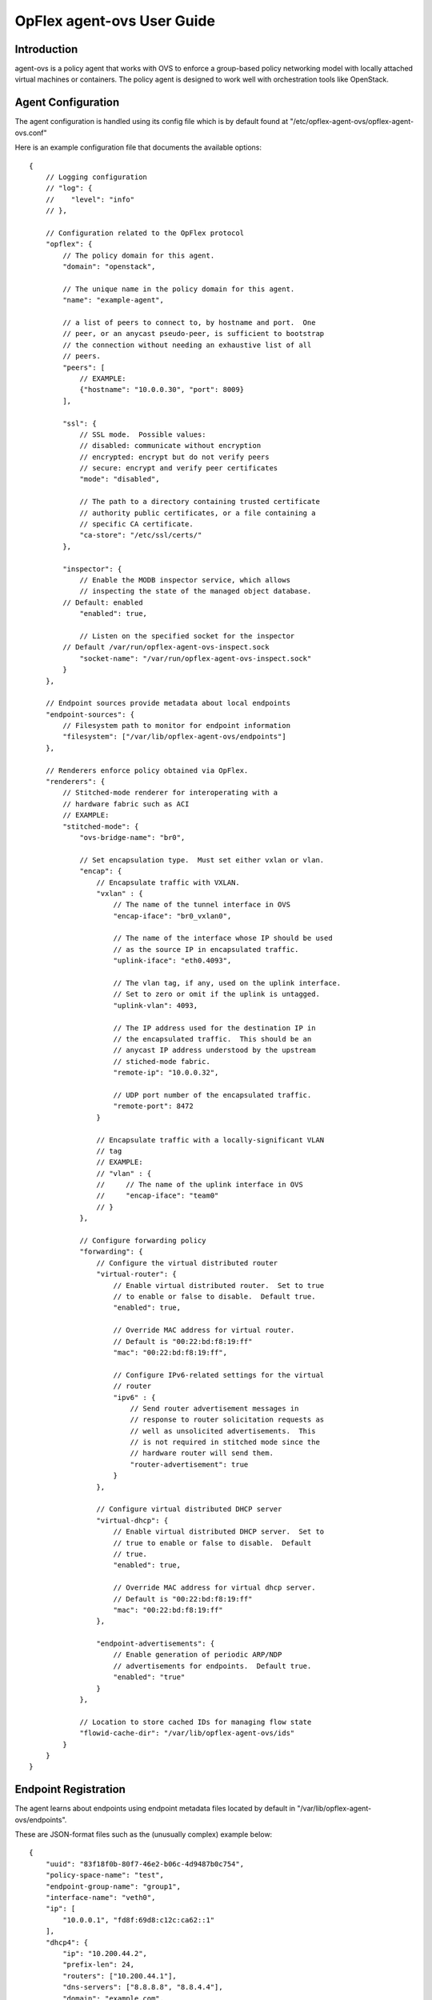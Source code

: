 OpFlex agent-ovs User Guide
===========================

Introduction
------------

agent-ovs is a policy agent that works with OVS to enforce a group-based
policy networking model with locally attached virtual machines or
containers. The policy agent is designed to work well with orchestration
tools like OpenStack.

Agent Configuration
-------------------

The agent configuration is handled using its config file which is by
default found at "/etc/opflex-agent-ovs/opflex-agent-ovs.conf"

Here is an example configuration file that documents the available
options:

::

    {
        // Logging configuration
        // "log": {
        //    "level": "info"
        // },

        // Configuration related to the OpFlex protocol
        "opflex": {
            // The policy domain for this agent.
            "domain": "openstack",

            // The unique name in the policy domain for this agent.
            "name": "example-agent",

            // a list of peers to connect to, by hostname and port.  One
            // peer, or an anycast pseudo-peer, is sufficient to bootstrap
            // the connection without needing an exhaustive list of all
            // peers.
            "peers": [
                // EXAMPLE:
                {"hostname": "10.0.0.30", "port": 8009}
            ],

            "ssl": {
                // SSL mode.  Possible values:
                // disabled: communicate without encryption
                // encrypted: encrypt but do not verify peers
                // secure: encrypt and verify peer certificates
                "mode": "disabled",

                // The path to a directory containing trusted certificate
                // authority public certificates, or a file containing a
                // specific CA certificate.
                "ca-store": "/etc/ssl/certs/"
            },

            "inspector": {
                // Enable the MODB inspector service, which allows
                // inspecting the state of the managed object database.
            // Default: enabled
                "enabled": true,

                // Listen on the specified socket for the inspector
            // Default /var/run/opflex-agent-ovs-inspect.sock
                "socket-name": "/var/run/opflex-agent-ovs-inspect.sock"
            }
        },

        // Endpoint sources provide metadata about local endpoints
        "endpoint-sources": {
            // Filesystem path to monitor for endpoint information
            "filesystem": ["/var/lib/opflex-agent-ovs/endpoints"]
        },

        // Renderers enforce policy obtained via OpFlex.
        "renderers": {
            // Stitched-mode renderer for interoperating with a
            // hardware fabric such as ACI
            // EXAMPLE:
            "stitched-mode": {
                "ovs-bridge-name": "br0",

                // Set encapsulation type.  Must set either vxlan or vlan.
                "encap": {
                    // Encapsulate traffic with VXLAN.
                    "vxlan" : {
                        // The name of the tunnel interface in OVS
                        "encap-iface": "br0_vxlan0",

                        // The name of the interface whose IP should be used
                        // as the source IP in encapsulated traffic.
                        "uplink-iface": "eth0.4093",

                        // The vlan tag, if any, used on the uplink interface.
                        // Set to zero or omit if the uplink is untagged.
                        "uplink-vlan": 4093,

                        // The IP address used for the destination IP in
                        // the encapsulated traffic.  This should be an
                        // anycast IP address understood by the upstream
                        // stiched-mode fabric.
                        "remote-ip": "10.0.0.32",

                        // UDP port number of the encapsulated traffic.
                        "remote-port": 8472
                    }

                    // Encapsulate traffic with a locally-significant VLAN
                    // tag
                    // EXAMPLE:
                    // "vlan" : {
                    //     // The name of the uplink interface in OVS
                    //     "encap-iface": "team0"
                    // }
                },

                // Configure forwarding policy
                "forwarding": {
                    // Configure the virtual distributed router
                    "virtual-router": {
                        // Enable virtual distributed router.  Set to true
                        // to enable or false to disable.  Default true.
                        "enabled": true,

                        // Override MAC address for virtual router.
                        // Default is "00:22:bd:f8:19:ff"
                        "mac": "00:22:bd:f8:19:ff",

                        // Configure IPv6-related settings for the virtual
                        // router
                        "ipv6" : {
                            // Send router advertisement messages in
                            // response to router solicitation requests as
                            // well as unsolicited advertisements.  This
                            // is not required in stitched mode since the
                            // hardware router will send them.
                            "router-advertisement": true
                        }
                    },

                    // Configure virtual distributed DHCP server
                    "virtual-dhcp": {
                        // Enable virtual distributed DHCP server.  Set to
                        // true to enable or false to disable.  Default
                        // true.
                        "enabled": true,

                        // Override MAC address for virtual dhcp server.
                        // Default is "00:22:bd:f8:19:ff"
                        "mac": "00:22:bd:f8:19:ff"
                    },

                    "endpoint-advertisements": {
                        // Enable generation of periodic ARP/NDP
                        // advertisements for endpoints.  Default true.
                        "enabled": "true"
                    }
                },

                // Location to store cached IDs for managing flow state
                "flowid-cache-dir": "/var/lib/opflex-agent-ovs/ids"
            }
        }
    }

Endpoint Registration
---------------------

The agent learns about endpoints using endpoint metadata files located
by default in "/var/lib/opflex-agent-ovs/endpoints".

These are JSON-format files such as the (unusually complex) example
below:

::

    {
        "uuid": "83f18f0b-80f7-46e2-b06c-4d9487b0c754",
        "policy-space-name": "test",
        "endpoint-group-name": "group1",
        "interface-name": "veth0",
        "ip": [
            "10.0.0.1", "fd8f:69d8:c12c:ca62::1"
        ],
        "dhcp4": {
            "ip": "10.200.44.2",
            "prefix-len": 24,
            "routers": ["10.200.44.1"],
            "dns-servers": ["8.8.8.8", "8.8.4.4"],
            "domain": "example.com",
            "static-routes": [
                {
                    "dest": "169.254.169.0",
                    "dest-prefix": 24,
                    "next-hop": "10.0.0.1"
                }
            ]
        },
        "dhcp6": {
            "dns-servers": ["2001:4860:4860::8888", "2001:4860:4860::8844"],
            "search-list": ["test1.example.com", "example.com"]
        },
        "ip-address-mapping": [
            {
               "uuid": "91c5b217-d244-432c-922d-533c6c036ab4",
               "floating-ip": "5.5.5.1",
               "mapped-ip": "10.0.0.1",
               "policy-space-name": "common",
               "endpoint-group-name": "nat-epg"
            },
            {
               "uuid": "22bfdc01-a390-4b6f-9b10-624d4ccb957b",
               "floating-ip": "fdf1:9f86:d1af:6cc9::1",
               "mapped-ip": "fd8f:69d8:c12c:ca62::1",
               "policy-space-name": "common",
               "endpoint-group-name": "nat-epg"
            }
        ],
        "mac": "00:00:00:00:00:01",
        "promiscuous-mode": false
    }

The possible parameters for these files are:

**uuid**
    A globally unique ID for the endpoint

**endpoint-group-name**
    The name of the endpoint group for the endpoint

**policy-space-name**
    The name of the policy space for the endpoint group.

**interface-name**
    The name of the OVS interface to which the endpoint is attached

**ip**
    A list of strings contains either IPv4 or IPv6 addresses that the
    endpoint is allowed to use

**mac**
    The MAC address for the endpoint’s interface.

**promiscuous-mode**
    Allow traffic from this VM to bypass default port security

**dhcp4**
    A distributed DHCPv4 configuration block (see below)

**dhcp6**
    A distributed DHCPv6 configuration block (see below)

**ip-address-mapping**
    A list of IP address mapping configuration blocks (see below)

DHCPv4 configuration blocks can contain the following parameters:

**ip**
    the IP address to return with DHCP. Must be one of the configured
    IPv4 addresses.

**prefix**
    the subnet prefix length

**routers**
    a list of default gateways for the endpoint

**dns**
    a list of DNS server addresses

**domain**
    The domain name parameter to send in the DHCP reply

**static-routes**
    A list of static route configuration blocks, which contains a
    "dest", "dest-prefix", and "next-hop" parameters to send as static
    routes to the end host

DHCPv6 configuration blocks can contain the following parameters:

**dns**
    A list of DNS servers for the endpoint

**search-patch**
    The DNS search path for the endpoint

IP address mapping configuration blocks can contain the following
parameters:

**uuid**
    a globally unique ID for the virtual endpoint created by the
    mapping.

**floating-ip**
    Map using DNAT to this floating IPv4 or IPv6 address

**mapped-ip**
    the source IPv4 or IPv6 address; must be one of the IPs assigned to
    the endpoint.

**endpoint-group-name**
    The name of the endpoint group for the NATed IP

**policy-space-name**
    The name of the policy space for the NATed IP

Inspector
---------

The Opflex inspector is a useful command-line tool that will allow you
to inspect the state of the managed object database for the agent for
debugging and diagnosis purposes.

The command is called "gbp\_inspect" and takes the following arguments:

::

    # gbp_inspect -h
    Usage: ./gbp_inspect [options]
    Allowed options:
      -h [ --help ]                         Print this help message
      --log arg                             Log to the specified file (default
                                            standard out)
      --level arg (=warning)                Use the specified log level (default
                                            info)
      --syslog                              Log to syslog instead of file or
                                            standard out
      --socket arg (=/usr/local/var/run/opflex-agent-ovs-inspect.sock)
                                            Connect to the specified UNIX domain
                                            socket (default /usr/local/var/run/opfl
                                            ex-agent-ovs-inspect.sock)
      -q [ --query ] arg                    Query for a specific object with
                                            subjectname,uri or all objects of a
                                            specific type with subjectname
      -r [ --recursive ]                    Retrieve the whole subtree for each
                                            returned object
      -f [ --follow-refs ]                  Follow references in returned objects
      --load arg                            Load managed objects from the specified
                                            file into the MODB view
      -o [ --output ] arg                   Output the results to the specified
                                            file (default standard out)
      -t [ --type ] arg (=tree)             Specify the output format: tree, list,
                                            or dump (default tree)
      -p [ --props ]                        Include object properties in output

Here are some examples of the ways to use this tool.

You can get information about the running system using one or more
queries, which consist of an object model class name and optionally the
URI of a specific object. The simplest query is to get a single object,
nonrecursively:

::

    # gbp_inspect -q DmtreeRoot
    --* DmtreeRoot,/
    # gbp_inspect -q GbpEpGroup
    --* GbpEpGroup,/PolicyUniverse/PolicySpace/common/GbpEpGroup/nat-epg/
    --* GbpEpGroup,/PolicyUniverse/PolicySpace/test/GbpEpGroup/group1/
    # gbp_inspect -q GbpEpGroup,/PolicyUniverse/PolicySpace/common/GbpEpGroup/nat-epg/
    --* GbpEpGroup,/PolicyUniverse/PolicySpace/common/GbpEpGroup/nat-epg/

You can also display all the properties for each object:

::

    # gbp_inspect -p -q GbpeL24Classifier
    --* GbpeL24Classifier,/PolicyUniverse/PolicySpace/test/GbpeL24Classifier/classifier4/
         {
           connectionTracking : 1 (reflexive)
           dFromPort          : 80
           dToPort            : 80
           etherT             : 2048 (ipv4)
           name               : classifier4
           prot               : 6
         }
    --* GbpeL24Classifier,/PolicyUniverse/PolicySpace/test/GbpeL24Classifier/classifier3/
         {
           etherT : 34525 (ipv6)
           name   : classifier3
           order  : 100
           prot   : 58
         }
    --* GbpeL24Classifier,/PolicyUniverse/PolicySpace/test/GbpeL24Classifier/classifier2/
         {
           etherT : 2048 (ipv4)
           name   : classifier2
           order  : 101
           prot   : 1
         }

You can also request to get the all the children of an object you query
for:

::

    # gbp_inspect -r -q GbpEpGroup,/PolicyUniverse/PolicySpace/common/GbpEpGroup/nat-epg/
    --* GbpEpGroup,/PolicyUniverse/PolicySpace/common/GbpEpGroup/nat-epg/
      |-* GbpeInstContext,/PolicyUniverse/PolicySpace/common/GbpEpGroup/nat-epg/GbpeInstContext/
      `-* GbpEpGroupToNetworkRSrc,/PolicyUniverse/PolicySpace/common/GbpEpGroup/nat-epg/GbpEpGroupToNetworkRSrc/

You can also follow references found in any object downloads:

::

    # gbp_inspect -fr -q GbpEpGroup,/PolicyUniverse/PolicySpace/common/GbpEpGroup/nat-epg/
    --* GbpEpGroup,/PolicyUniverse/PolicySpace/common/GbpEpGroup/nat-epg/
      |-* GbpeInstContext,/PolicyUniverse/PolicySpace/common/GbpEpGroup/nat-epg/GbpeInstContext/
      `-* GbpEpGroupToNetworkRSrc,/PolicyUniverse/PolicySpace/common/GbpEpGroup/nat-epg/GbpEpGroupToNetworkRSrc/
    --* GbpFloodDomain,/PolicyUniverse/PolicySpace/common/GbpFloodDomain/fd_ext/
      `-* GbpFloodDomainToNetworkRSrc,/PolicyUniverse/PolicySpace/common/GbpFloodDomain/fd_ext/GbpFloodDomainToNetworkRSrc/
    --* GbpBridgeDomain,/PolicyUniverse/PolicySpace/common/GbpBridgeDomain/bd_ext/
      `-* GbpBridgeDomainToNetworkRSrc,/PolicyUniverse/PolicySpace/common/GbpBridgeDomain/bd_ext/GbpBridgeDomainToNetworkRSrc/
    --* GbpRoutingDomain,/PolicyUniverse/PolicySpace/common/GbpRoutingDomain/rd_ext/
      |-* GbpRoutingDomainToIntSubnetsRSrc,/PolicyUniverse/PolicySpace/common/GbpRoutingDomain/rd_ext/GbpRoutingDomainToIntSubnetsRSrc/122/%2fPolicyUniverse%2fPolicySpace%2fcommon%2fGbpSubnets%2fsubnets_ext%2f/
      `-* GbpForwardingBehavioralGroupToSubnetsRSrc,/PolicyUniverse/PolicySpace/common/GbpRoutingDomain/rd_ext/GbpForwardingBehavioralGroupToSubnetsRSrc/
    --* GbpSubnets,/PolicyUniverse/PolicySpace/common/GbpSubnets/subnets_ext/
      |-* GbpSubnet,/PolicyUniverse/PolicySpace/common/GbpSubnets/subnets_ext/GbpSubnet/subnet_ext4/
      `-* GbpSubnet,/PolicyUniverse/PolicySpace/common/GbpSubnets/subnets_ext/GbpSubnet/subnet_ext6/

